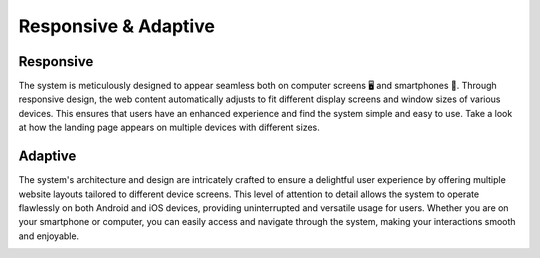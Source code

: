 Responsive & Adaptive
========================

Responsive
------------
The system is meticulously designed to appear seamless both on computer screens 🖥️ and smartphones 🤳. Through responsive design, the web content automatically adjusts to fit different display screens and window sizes of various devices. This ensures that users have an enhanced experience and find the system simple and easy to use. Take a look at how the landing page appears on multiple devices with different sizes.

.. image:: _static/images/landingPages.png
   :align: center
   :width: 500
   
   
Adaptive
---------------
The system's architecture and design are intricately crafted to ensure a delightful user experience by offering multiple website layouts tailored to different device screens. This level of attention to detail allows the system to operate flawlessly on both Android and iOS devices, providing uninterrupted and versatile usage for users. Whether you are on your smartphone or computer, you can easily access and navigate through the system, making your interactions smooth and enjoyable. 


.. image:: _static/images/adaptive.png
   :align: center
   :width: 300
